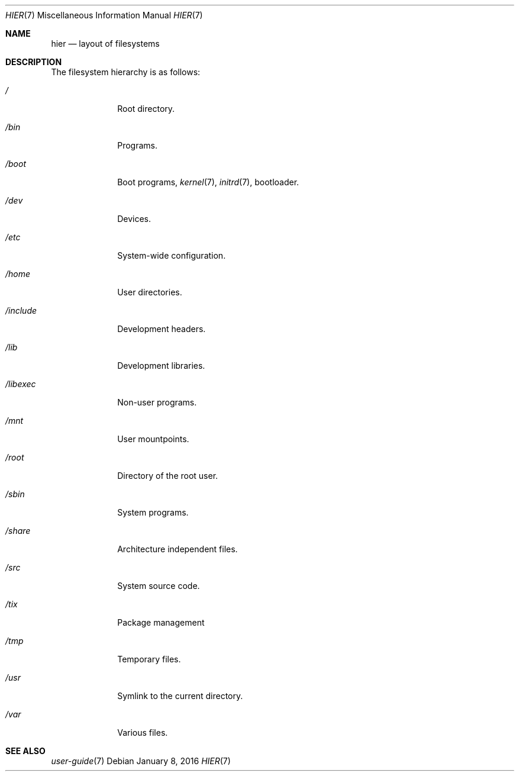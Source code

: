 .Dd $Mdocdate: January 8 2016 $
.Dt HIER 7
.Os
.Sh NAME
.Nm hier
.Nd layout of filesystems
.Sh DESCRIPTION
The filesystem hierarchy is as follows:
.Bl -tag -width "12345678"
.It Pa /
Root directory.
.It Pa /bin
Programs.
.It Pa /boot
Boot programs,
.Xr kernel 7 ,
.Xr initrd 7 ,
bootloader.
.It Pa /dev
Devices.
.It Pa /etc
System-wide configuration.
.It Pa /home
User directories.
.It Pa /include
Development headers.
.It Pa /lib
Development libraries.
.It Pa /libexec
Non-user programs.
.It Pa /mnt
User mountpoints.
.It Pa /root
Directory of the root user.
.It Pa /sbin
System programs.
.It Pa /share
Architecture independent files.
.It Pa /src
System source code.
.It Pa /tix
Package management
.It Pa /tmp
Temporary files.
.It Pa /usr
Symlink to the current directory.
.It Pa /var
Various files.
.El
.Sh SEE ALSO
.Xr user-guide 7
